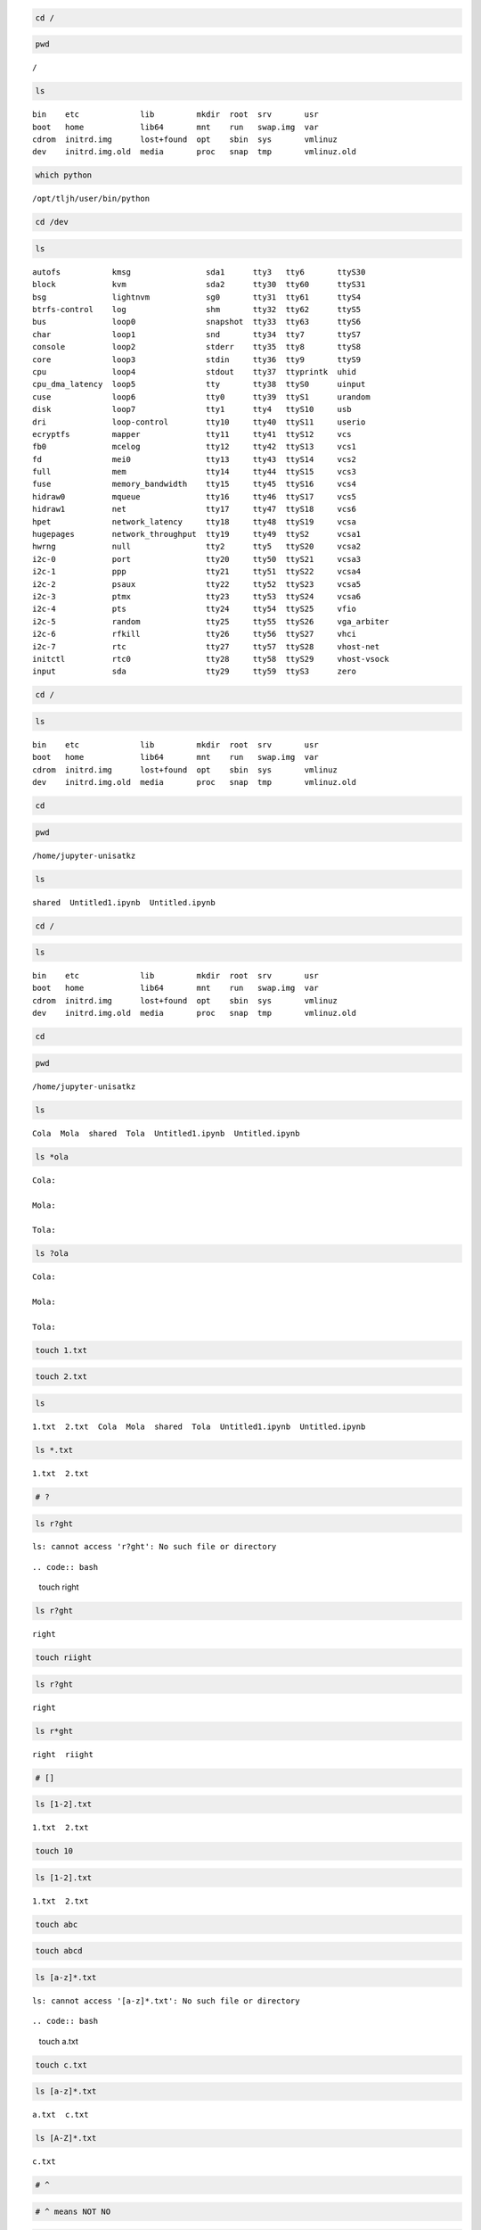 .. code:: bash

    cd /

.. code:: bash

    pwd


.. parsed-literal::

    /


.. code:: bash

    ls


.. parsed-literal::

    bin    etc             lib         mkdir  root  srv       usr
    boot   home            lib64       mnt    run   swap.img  var
    cdrom  initrd.img      lost+found  opt    sbin  sys       vmlinuz
    dev    initrd.img.old  media       proc   snap  tmp       vmlinuz.old


.. code:: bash

    which python


.. parsed-literal::

    /opt/tljh/user/bin/python


.. code:: bash

    cd /dev

.. code:: bash

    ls


.. parsed-literal::

    autofs           kmsg                sda1      tty3   tty6       ttyS30
    block            kvm                 sda2      tty30  tty60      ttyS31
    bsg              lightnvm            sg0       tty31  tty61      ttyS4
    btrfs-control    log                 shm       tty32  tty62      ttyS5
    bus              loop0               snapshot  tty33  tty63      ttyS6
    char             loop1               snd       tty34  tty7       ttyS7
    console          loop2               stderr    tty35  tty8       ttyS8
    core             loop3               stdin     tty36  tty9       ttyS9
    cpu              loop4               stdout    tty37  ttyprintk  uhid
    cpu_dma_latency  loop5               tty       tty38  ttyS0      uinput
    cuse             loop6               tty0      tty39  ttyS1      urandom
    disk             loop7               tty1      tty4   ttyS10     usb
    dri              loop-control        tty10     tty40  ttyS11     userio
    ecryptfs         mapper              tty11     tty41  ttyS12     vcs
    fb0              mcelog              tty12     tty42  ttyS13     vcs1
    fd               mei0                tty13     tty43  ttyS14     vcs2
    full             mem                 tty14     tty44  ttyS15     vcs3
    fuse             memory_bandwidth    tty15     tty45  ttyS16     vcs4
    hidraw0          mqueue              tty16     tty46  ttyS17     vcs5
    hidraw1          net                 tty17     tty47  ttyS18     vcs6
    hpet             network_latency     tty18     tty48  ttyS19     vcsa
    hugepages        network_throughput  tty19     tty49  ttyS2      vcsa1
    hwrng            null                tty2      tty5   ttyS20     vcsa2
    i2c-0            port                tty20     tty50  ttyS21     vcsa3
    i2c-1            ppp                 tty21     tty51  ttyS22     vcsa4
    i2c-2            psaux               tty22     tty52  ttyS23     vcsa5
    i2c-3            ptmx                tty23     tty53  ttyS24     vcsa6
    i2c-4            pts                 tty24     tty54  ttyS25     vfio
    i2c-5            random              tty25     tty55  ttyS26     vga_arbiter
    i2c-6            rfkill              tty26     tty56  ttyS27     vhci
    i2c-7            rtc                 tty27     tty57  ttyS28     vhost-net
    initctl          rtc0                tty28     tty58  ttyS29     vhost-vsock
    input            sda                 tty29     tty59  ttyS3      zero


.. code:: bash

    cd /

.. code:: bash

    ls


.. parsed-literal::

    bin    etc             lib         mkdir  root  srv       usr
    boot   home            lib64       mnt    run   swap.img  var
    cdrom  initrd.img      lost+found  opt    sbin  sys       vmlinuz
    dev    initrd.img.old  media       proc   snap  tmp       vmlinuz.old


.. code:: bash

    cd 

.. code:: bash

    pwd


.. parsed-literal::

    /home/jupyter-unisatkz


.. code:: bash

    ls


.. parsed-literal::

    shared  Untitled1.ipynb  Untitled.ipynb


.. code:: bash

    cd /

.. code:: bash

    ls


.. parsed-literal::

    bin    etc             lib         mkdir  root  srv       usr
    boot   home            lib64       mnt    run   swap.img  var
    cdrom  initrd.img      lost+found  opt    sbin  sys       vmlinuz
    dev    initrd.img.old  media       proc   snap  tmp       vmlinuz.old


.. code:: bash

    cd 

.. code:: bash

    pwd


.. parsed-literal::

    /home/jupyter-unisatkz


.. code:: bash

    ls


.. parsed-literal::

    Cola  Mola  shared  Tola  Untitled1.ipynb  Untitled.ipynb


.. code:: bash

    ls *ola


.. parsed-literal::

    Cola:
    
    Mola:
    
    Tola:


.. code:: bash

    ls ?ola


.. parsed-literal::

    Cola:
    
    Mola:
    
    Tola:


.. code:: bash

    touch 1.txt

.. code:: bash

    touch 2.txt

.. code:: bash

    ls


.. parsed-literal::

    1.txt  2.txt  Cola  Mola  shared  Tola  Untitled1.ipynb  Untitled.ipynb


.. code:: bash

    ls *.txt


.. parsed-literal::

    1.txt  2.txt


.. code:: bash

    # ?

.. code:: bash

    ls r?ght


.. parsed-literal::

    ls: cannot access 'r?ght': No such file or directory


::



.. code:: bash

    touch right

.. code:: bash

    ls r?ght


.. parsed-literal::

    right


.. code:: bash

    touch riight

.. code:: bash

    ls r?ght


.. parsed-literal::

    right


.. code:: bash

    ls r*ght


.. parsed-literal::

    right  riight


.. code:: bash

    # []

.. code:: bash

    ls [1-2].txt


.. parsed-literal::

    1.txt  2.txt


.. code:: bash

    touch 10

.. code:: bash

    ls [1-2].txt


.. parsed-literal::

    1.txt  2.txt


.. code:: bash

    touch abc

.. code:: bash

    touch abcd

.. code:: bash

    ls [a-z]*.txt


.. parsed-literal::

    ls: cannot access '[a-z]*.txt': No such file or directory


::



.. code:: bash

    touch a.txt

.. code:: bash

    touch c.txt

.. code:: bash

    ls [a-z]*.txt


.. parsed-literal::

    a.txt  c.txt


.. code:: bash

    ls [A-Z]*.txt


.. parsed-literal::

    c.txt


.. code:: bash

    # ^ 

.. code:: bash

    # ^ means NOT NO

.. code:: bash

    # TODO

.. code:: bash

    touch a.mp3

.. code:: bash

    touch a.jpg

.. code:: bash

    touch 3.png

.. code:: bash

    touch z.jpg

.. code:: bash

    # get all image files? jpg png

.. code:: bash

    ls *.[jp][pn]g


.. parsed-literal::

    3.png  a.jpg  z.jpg


.. code:: bash

    #[a-z] ===  a b c d e fg .....z

.. code:: bash

    # [abc] a or b or 

.. code:: bash

    ls *.[jp][pn]g 


.. parsed-literal::

    3.png  a.jpg  z.jpg


.. code:: bash

    ls *.??g  # not recomenden


.. parsed-literal::

    3.png  a.jpg  z.jpg


.. code:: bash

    touch 34.azg

.. code:: bash

    ls *.??g


.. parsed-literal::

    34.azg  3.png  a.jpg  z.jpg


.. code:: bash

    ls *.[jp][pn]g 


.. parsed-literal::

    3.png  a.jpg  z.jpg


.. code:: bash

    ls -al /home/


.. parsed-literal::

    total 132
    drwxr-xr-x 33 root                     root                     4096 Apr  2 17:12 .
    drwxr-xr-x 25 root                     root                     4096 Mar 17 15:25 ..
    drwxr-xr-x 12 azat                     azat                     4096 Mar 18 01:23 azat
    drwxr-x---  8 jupyter-admin            jupyter-admin            4096 Mar 21 17:42 jupyter-admin
    drwxr-x---  8 jupyter-aiana178         jupyter-aiana178         4096 Apr  2 18:02 jupyter-aiana178
    drwxr-x--- 10 jupyter-aigerimunisat    jupyter-aigerimunisat    4096 Apr  2 16:51 jupyter-aigerimunisat
    drwxr-x---  8 jupyter-aizadait         jupyter-aizadait         4096 Mar 28 01:17 jupyter-aizadait
    drwxr-x--- 10 jupyter-amayakof         jupyter-amayakof         4096 Mar 31 23:59 jupyter-amayakof
    drwxr-x---  7 jupyter-amirkhan         jupyter-amirkhan         4096 Mar 21 13:40 jupyter-amirkhan
    drwxr-x---  4 jupyter-arayka           jupyter-arayka           4096 Mar 18 17:22 jupyter-arayka
    drwxr-x---  8 jupyter-aruzhan149       jupyter-aruzhan149       4096 Mar 29 17:21 jupyter-aruzhan149
    drwxr-x---  7 jupyter-aselleon         jupyter-aselleon         4096 Mar 23 19:08 jupyter-aselleon
    drwxr-x--- 12 jupyter-azat             jupyter-azat             4096 Mar 23 22:20 jupyter-azat
    drwxr-x--- 11 jupyter-cubefiction      jupyter-cubefiction      4096 Apr  2 17:47 jupyter-cubefiction
    drwxr-x---  9 jupyter-danenok          jupyter-danenok          4096 Mar 28 14:09 jupyter-danenok
    drwxr-x---  7 jupyter-darganius        jupyter-darganius        4096 Mar 23 12:19 jupyter-darganius
    drwxr-x---  8 jupyter-ekdana           jupyter-ekdana           4096 Mar 28 12:22 jupyter-ekdana
    drwxr-x--- 10 jupyter-inkar601         jupyter-inkar601         4096 Mar 28 14:09 jupyter-inkar601
    drwxr-x--- 10 jupyter-kkenzh           jupyter-kkenzh           4096 Apr  2 18:02 jupyter-kkenzh
    drwxr-x---  7 jupyter-nazymungarova    jupyter-nazymungarova    4096 Mar 21 14:26 jupyter-nazymungarova
    drwxr-x---  7 jupyter-nuray.serkali    jupyter-nuray.serkali    4096 Mar 19 17:09 jupyter-nuray.serkali
    drwxr-x---  7 jupyter-nurike           jupyter-nurike           4096 Mar 24 04:56 jupyter-nurike
    drwxr-x---  8 jupyter-nurlaura         jupyter-nurlaura         4096 Mar 28 00:09 jupyter-nurlaura
    drwxr-x---  8 jupyter-nurlaura2        jupyter-nurlaura2        4096 Apr  2 01:29 jupyter-nurlaura2
    drwxr-x---  9 jupyter-official-nanakai jupyter-official-nanakai 4096 Apr  1 02:05 jupyter-official-nanakai
    drwxr-x---  8 jupyter-orissim          jupyter-orissim          4096 Apr  1 17:01 jupyter-orissim
    drwxr-x---  8 jupyter-tsagynysh        jupyter-tsagynysh        4096 Apr  1 17:39 jupyter-tsagynysh
    drwxr-x--- 15 jupyter-unisat           jupyter-unisat           4096 Apr  2 17:10 jupyter-unisat
    drwxr-x--- 10 jupyter-unisatkz         jupyter-unisatkz         4096 Apr  2 18:02 jupyter-unisatkz
    drwxr-x---  4 jupyter-yeldana          jupyter-yeldana          4096 Mar 23 16:17 jupyter-yeldana
    drwxr-x---  5 jupyter-zhandos          jupyter-zhandos          4096 Mar 23 12:19 jupyter-zhandos
    drwxr-x---  8 jupyter-zhanelbaltabay   jupyter-zhanelbaltabay   4096 Apr  2 14:23 jupyter-zhanelbaltabay
    drwxr-x---  9 jupyter-zhannaspace      jupyter-zhannaspace      4096 Apr  2 04:01 jupyter-zhannaspace


.. code:: bash

    ls -al /home/*/unisat


.. parsed-literal::

    ls: cannot access '/home/*/unisat': No such file or directory


::



.. code:: bash

    ls /home/jupyter-a*


.. parsed-literal::

    ls: cannot open directory '/home/jupyter-admin': Permission denied
    ls: cannot open directory '/home/jupyter-aiana178': Permission denied
    ls: cannot open directory '/home/jupyter-aigerimunisat': Permission denied
    ls: cannot open directory '/home/jupyter-aizadait': Permission denied
    ls: cannot open directory '/home/jupyter-amayakof': Permission denied
    ls: cannot open directory '/home/jupyter-amirkhan': Permission denied
    ls: cannot open directory '/home/jupyter-arayka': Permission denied
    ls: cannot open directory '/home/jupyter-aruzhan149': Permission denied
    ls: cannot open directory '/home/jupyter-aselleon': Permission denied
    ls: cannot open directory '/home/jupyter-azat': Permission denied


::



.. code:: bash

    ls /home/jupyter-b*


.. parsed-literal::

    ls: cannot access '/home/jupyter-b*': No such file or directory


::



.. code:: bash

    ls /home/jupyter-z*


.. parsed-literal::

    ls: cannot open directory '/home/jupyter-zhandos': Permission denied
    ls: cannot open directory '/home/jupyter-zhanelbaltabay': Permission denied
    ls: cannot open directory '/home/jupyter-zhannaspace': Permission denied


::



.. code:: bash

    ls /etc


.. parsed-literal::

    acpi                    inputrc                  protocols
    adduser.conf            iproute2                 python
    alternatives            iscsi                    python2.7
    apache2                 issue                    python3
    apm                     issue.net                python3.6
    apparmor                java-11-openjdk          python3.8
    apparmor.d              kernel                   rc0.d
    apport                  kernel-img.conf          rc1.d
    apt                     landscape                rc2.d
    at.deny                 ldap                     rc3.d
    bash.bashrc             ld.so.cache              rc4.d
    bash_completion         ld.so.conf               rc5.d
    bash_completion.d       ld.so.conf.d             rc6.d
    bindresvport.blacklist  legal                    rc.local
    binfmt.d                libaudit.conf            rcS.d
    byobu                   libnl-3                  resolv.conf
    ca-certificates         libpaper.d               rmt
    ca-certificates.conf    lighttpd                 rpc
    calendar                locale.alias             rsyslog.conf
    cloud                   locale.gen               rsyslog.d
    console-setup           localtime                screenrc
    cron.d                  logcheck                 securetty
    cron.daily              login.defs               security
    cron.hourly             logrotate.conf           selinux
    cron.monthly            logrotate.d              sensors3.conf
    crontab                 lsb-release              sensors.d
    cron.weekly             ltrace.conf              services
    cryptsetup-initramfs    lvm                      shadow
    crypttab                machine-id               shadow-
    dbus-1                  magic                    shells
    debconf.conf            magic.mime               skel
    debian_version          mailcap                  sos.conf
    default                 mailcap.order            ssh
    deluser.conf            manpath.config           ssl
    depmod.d                mdadm                    subgid
    dhcp                    mime.types               subgid-
    dnsmasq.d               mke2fs.conf              subuid
    dnsmasq.d-available     modprobe.d               subuid-
    dpkg                    modules                  sudoers
    environment             modules-load.d           sudoers.d
    ethertypes              mtab                     supervisord.conf
    fonts                   mysql                    sysctl.conf
    fstab                   nanorc                   sysctl.d
    fuse.conf               netplan                  systemd
    gai.conf                network                  terminfo
    ghostscript             networkd-dispatcher      texmf
    glvnd                   NetworkManager           thermald
    groff                   networks                 timezone
    group                   newt                     tmpfiles.d
    group-                  nsswitch.conf            ucf.conf
    grub.d                  octave.conf              udev
    gshadow                 opt                      ufw
    gshadow-                os-release               updatedb.conf
    gss                     overlayroot.conf         update-manager
    gtk-2.0                 pam.conf                 update-motd.d
    gtk-3.0                 pam.d                    update-notifier
    hdparm.conf             papersize                vim
    host.conf               passwd                   vmware-tools
    hostname                passwd-                  vtrgb
    hosts                   perl                     wgetrc
    hosts.allow             pm                       X11
    hosts.deny              polkit-1                 xdg
    ImageMagick-6           pollinate                zsh
    init                    popularity-contest.conf  zsh_command_not_found
    init.d                  profile
    initramfs-tools         profile.d


.. code:: bash

    ls /etc/*.d


.. parsed-literal::

    /etc/apparmor.d:
    abstractions    lxc                usr.bin.man
    cache           lxc-containers     usr.lib.snapd.snap-confine.real
    disable         sbin.dhclient      usr.sbin.mysqld
    force-complain  tunables           usr.sbin.rsyslogd
    local           usr.bin.lxc-start  usr.sbin.tcpdump
    
    /etc/bash_completion.d:
    apport_completion  git-prompt  grub
    
    /etc/binfmt.d:
    
    /etc/cron.d:
    mdadm  popularity-contest
    
    /etc/depmod.d:
    ubuntu.conf
    
    /etc/dnsmasq.d:
    lxd
    
    /etc/grub.d:
    00_header        10_linux      30_os-prober      40_custom  README
    05_debian_theme  20_linux_xen  30_uefi-firmware  41_custom
    
    /etc/init.d:
    acpid             grub-common        lxd             rsync
    apparmor          hwclock.sh         mdadm           rsyslog
    apport            irqbalance         mdadm-waitidle  screen-cleanup
    atd               iscsid             mysql           ssh
    console-setup.sh  keyboard-setup.sh  nginx           udev
    cron              kmod               open-iscsi      ufw
    cryptdisks        lvm2               open-vm-tools   unattended-upgrades
    cryptdisks-early  lvm2-lvmetad       plymouth        uuidd
    dbus              lvm2-lvmpolld      plymouth-log    x11-common
    ebtables          lxcfs              procps
    
    /etc/ld.so.conf.d:
    fakeroot-x86_64-linux-gnu.conf  libc.conf  x86_64-linux-gnu.conf
    
    /etc/libpaper.d:
    texlive-base
    
    /etc/logrotate.d:
    alternatives  apt   lxd           nginx    ufw
    apport        dpkg  mysql-server  rsyslog  unattended-upgrades
    
    /etc/modprobe.d:
    amd64-microcode-blacklist.conf  blacklist-rare-network.conf
    blacklist-ath_pci.conf          intel-microcode-blacklist.conf
    blacklist.conf                  iwlwifi.conf
    blacklist-firewire.conf         mdadm.conf
    blacklist-framebuffer.conf
    
    /etc/modules-load.d:
    modules.conf
    
    /etc/pam.d:
    atd             common-password                other      su
    chfn            common-session                 passwd     sudo
    chpasswd        common-session-noninteractive  polkit-1   systemd-user
    chsh            cron                           runuser    vmtoolsd
    common-account  login                          runuser-l
    common-auth     newusers                       sshd
    
    /etc/profile.d:
    01-locale-fix.sh    cedilla-portuguese.sh      Z99-cloud-locale-test.sh
    apps-bin-path.sh    Z97-byobu.sh
    bash_completion.sh  Z99-cloudinit-warnings.sh
    
    /etc/rc0.d:
    K01atd               K01lvm2-lvmpolld   K01open-iscsi
    K01cryptdisks        K01lxcfs           K01open-vm-tools
    K01cryptdisks-early  K01lxd             K01plymouth
    K01ebtables          K01mdadm           K01rsyslog
    K01irqbalance        K01mdadm-waitidle  K01unattended-upgrades
    K01iscsid            K01mysql           K01uuidd
    K01lvm2-lvmetad      K01nginx
    
    /etc/rc1.d:
    K01atd         K01lvm2-lvmetad   K01mdadm       K01open-vm-tools
    K01ebtables    K01lvm2-lvmpolld  K01mysql       K01rsyslog
    K01irqbalance  K01lxcfs          K01nginx       K01ufw
    K01iscsid      K01lxd            K01open-iscsi  K01uuidd
    
    /etc/rc2.d:
    S01acpid             S01grub-common    S01mdadm          S01rsyslog
    S01apport            S01irqbalance     S01mysql          S01ssh
    S01atd               S01lvm2-lvmetad   S01nginx          S01unattended-upgrades
    S01console-setup.sh  S01lvm2-lvmpolld  S01open-vm-tools  S01uuidd
    S01cron              S01lxcfs          S01plymouth
    S01dbus              S01lxd            S01rsync
    
    /etc/rc3.d:
    S01acpid             S01grub-common    S01mdadm          S01rsyslog
    S01apport            S01irqbalance     S01mysql          S01ssh
    S01atd               S01lvm2-lvmetad   S01nginx          S01unattended-upgrades
    S01console-setup.sh  S01lvm2-lvmpolld  S01open-vm-tools  S01uuidd
    S01cron              S01lxcfs          S01plymouth
    S01dbus              S01lxd            S01rsync
    
    /etc/rc4.d:
    S01acpid             S01grub-common    S01mdadm          S01rsyslog
    S01apport            S01irqbalance     S01mysql          S01ssh
    S01atd               S01lvm2-lvmetad   S01nginx          S01unattended-upgrades
    S01console-setup.sh  S01lvm2-lvmpolld  S01open-vm-tools  S01uuidd
    S01cron              S01lxcfs          S01plymouth
    S01dbus              S01lxd            S01rsync
    
    /etc/rc5.d:
    S01acpid             S01grub-common    S01mdadm          S01rsyslog
    S01apport            S01irqbalance     S01mysql          S01ssh
    S01atd               S01lvm2-lvmetad   S01nginx          S01unattended-upgrades
    S01console-setup.sh  S01lvm2-lvmpolld  S01open-vm-tools  S01uuidd
    S01cron              S01lxcfs          S01plymouth
    S01dbus              S01lxd            S01rsync
    
    /etc/rc6.d:
    K01atd               K01lvm2-lvmpolld   K01open-iscsi
    K01cryptdisks        K01lxcfs           K01open-vm-tools
    K01cryptdisks-early  K01lxd             K01plymouth
    K01ebtables          K01mdadm           K01rsyslog
    K01irqbalance        K01mdadm-waitidle  K01unattended-upgrades
    K01iscsid            K01mysql           K01uuidd
    K01lvm2-lvmetad      K01nginx
    
    /etc/rcS.d:
    S01apparmor          S01iscsid             S01open-iscsi      S01udev
    S01cryptdisks        S01keyboard-setup.sh  S01plymouth-log    S01ufw
    S01cryptdisks-early  S01kmod               S01procps          S01x11-common
    S01ebtables          S01lvm2               S01screen-cleanup
    
    /etc/rsyslog.d:
    20-ufw.conf  21-cloudinit.conf  50-default.conf
    
    /etc/sensors.d:
    
    /etc/sudoers.d:
    jupyterhub-admins  README
    
    /etc/sysctl.d:
    10-console-messages.conf   10-lxd-inotify.conf       10-zeropage.conf
    10-ipv6-privacy.conf       10-magic-sysrq.conf       99-sysctl.conf
    10-kernel-hardening.conf   10-network-security.conf  README
    10-link-restrictions.conf  10-ptrace.conf
    
    /etc/tmpfiles.d:
    screen-cleanup.conf
    
    /etc/update-motd.d:
    00-header             80-livepatch            97-overlayroot
    10-help-text          90-updates-available    98-fsck-at-reboot
    50-landscape-sysinfo  91-release-upgrade      98-reboot-required
    50-motd-news          92-unattended-upgrades
    80-esm                95-hwe-eol


.. code:: bash

    ls /home/*unisatkz/Cola

.. code:: bash

    pwd


.. parsed-literal::

    /home/jupyter-unisatkz


.. code:: bash

    ls


.. parsed-literal::

    10     34.azg  abcd   a.txt  Mola    shared           Untitled.ipynb
    1.txt  3.png   a.jpg  Cola   right   Tola             z.jpg
    2.txt  abc     a.mp3  c.txt  riight  Untitled1.ipynb


.. code:: bash

    cd /home/*unisatkz/Cola

.. code:: bash

    pwd


.. parsed-literal::

    /home/jupyter-unisatkz/Cola


.. code:: bash

    # permisson 

.. code:: bash

    cd '/home/*azat'


.. parsed-literal::

    bash: cd: /home/*azat: No such file or directory


::



.. code:: bash

    ls /home


.. parsed-literal::

    azat                   jupyter-cubefiction    jupyter-official-nanakai
    jupyter-admin          jupyter-danenok        jupyter-orissim
    jupyter-aiana178       jupyter-darganius      jupyter-tsagynysh
    jupyter-aigerimunisat  jupyter-ekdana         jupyter-unisat
    jupyter-aizadait       jupyter-inkar601       jupyter-unisatkz
    jupyter-amayakof       jupyter-kkenzh         jupyter-yeldana
    jupyter-amirkhan       jupyter-nazymungarova  jupyter-zhandos
    jupyter-arayka         jupyter-nuray.serkali  jupyter-zhanelbaltabay
    jupyter-aruzhan149     jupyter-nurike         jupyter-zhannaspace
    jupyter-aselleon       jupyter-nurlaura
    jupyter-azat           jupyter-nurlaura2


.. code:: bash

    cd /home/azat

.. code:: bash

    pwd


.. parsed-literal::

    /home/azat


.. code:: bash

    cd /home/jupyter-azat/


.. parsed-literal::

    bash: cd: /home/jupyter-azat/: Permission denied


::



.. code:: bash

    cd /home

.. code:: bash

    ls -l 


.. parsed-literal::

    total 124
    drwxr-xr-x 12 azat                     azat                     4096 Mar 18 01:23 azat
    drwxr-x---  8 jupyter-admin            jupyter-admin            4096 Mar 21 17:42 jupyter-admin
    drwxr-x---  8 jupyter-aiana178         jupyter-aiana178         4096 Apr  2 18:08 jupyter-aiana178
    drwxr-x--- 10 jupyter-aigerimunisat    jupyter-aigerimunisat    4096 Apr  2 16:51 jupyter-aigerimunisat
    drwxr-x---  8 jupyter-aizadait         jupyter-aizadait         4096 Mar 28 01:17 jupyter-aizadait
    drwxr-x--- 10 jupyter-amayakof         jupyter-amayakof         4096 Mar 31 23:59 jupyter-amayakof
    drwxr-x---  7 jupyter-amirkhan         jupyter-amirkhan         4096 Mar 21 13:40 jupyter-amirkhan
    drwxr-x---  4 jupyter-arayka           jupyter-arayka           4096 Mar 18 17:22 jupyter-arayka
    drwxr-x---  8 jupyter-aruzhan149       jupyter-aruzhan149       4096 Mar 29 17:21 jupyter-aruzhan149
    drwxr-x---  7 jupyter-aselleon         jupyter-aselleon         4096 Mar 23 19:08 jupyter-aselleon
    drwxr-x--- 12 jupyter-azat             jupyter-azat             4096 Mar 23 22:20 jupyter-azat
    drwxr-x--- 11 jupyter-cubefiction      jupyter-cubefiction      4096 Apr  2 17:47 jupyter-cubefiction
    drwxr-x---  9 jupyter-danenok          jupyter-danenok          4096 Mar 28 14:09 jupyter-danenok
    drwxr-x---  7 jupyter-darganius        jupyter-darganius        4096 Mar 23 12:19 jupyter-darganius
    drwxr-x---  8 jupyter-ekdana           jupyter-ekdana           4096 Mar 28 12:22 jupyter-ekdana
    drwxr-x--- 10 jupyter-inkar601         jupyter-inkar601         4096 Mar 28 14:09 jupyter-inkar601
    drwxr-x--- 10 jupyter-kkenzh           jupyter-kkenzh           4096 Apr  2 18:12 jupyter-kkenzh
    drwxr-x---  7 jupyter-nazymungarova    jupyter-nazymungarova    4096 Mar 21 14:26 jupyter-nazymungarova
    drwxr-x---  7 jupyter-nuray.serkali    jupyter-nuray.serkali    4096 Mar 19 17:09 jupyter-nuray.serkali
    drwxr-x---  7 jupyter-nurike           jupyter-nurike           4096 Mar 24 04:56 jupyter-nurike
    drwxr-x---  8 jupyter-nurlaura         jupyter-nurlaura         4096 Mar 28 00:09 jupyter-nurlaura
    drwxr-x---  8 jupyter-nurlaura2        jupyter-nurlaura2        4096 Apr  2 01:29 jupyter-nurlaura2
    drwxr-x---  9 jupyter-official-nanakai jupyter-official-nanakai 4096 Apr  1 02:05 jupyter-official-nanakai
    drwxr-x---  8 jupyter-orissim          jupyter-orissim          4096 Apr  1 17:01 jupyter-orissim
    drwxr-x---  8 jupyter-tsagynysh        jupyter-tsagynysh        4096 Apr  1 17:39 jupyter-tsagynysh
    drwxr-x--- 15 jupyter-unisat           jupyter-unisat           4096 Apr  2 17:10 jupyter-unisat
    drwxr-x--- 10 jupyter-unisatkz         jupyter-unisatkz         4096 Apr  2 18:12 jupyter-unisatkz
    drwxr-x---  4 jupyter-yeldana          jupyter-yeldana          4096 Mar 23 16:17 jupyter-yeldana
    drwxr-x---  5 jupyter-zhandos          jupyter-zhandos          4096 Mar 23 12:19 jupyter-zhandos
    drwxr-x---  8 jupyter-zhanelbaltabay   jupyter-zhanelbaltabay   4096 Apr  2 14:23 jupyter-zhanelbaltabay
    drwxr-x---  9 jupyter-zhannaspace      jupyter-zhannaspace      4096 Apr  2 04:01 jupyter-zhannaspace


.. code:: bash

    # drwxr-xr-x 12 azat 
    # drwxr-x--- 12 jupyter-azat 

.. code:: bash

    pwd


.. parsed-literal::

    /home


.. code:: bash

    cd 

.. code:: bash

    pwd


.. parsed-literal::

    /home/jupyter-unisatkz


.. code:: bash

    touch testfile

.. code:: bash

    ls -l testfile


.. parsed-literal::

    -rw-r--r-- 1 jupyter-unisatkz jupyter-unisatkz 0 Apr  2 18:18 testfile


.. code:: bash

    # rw- owner cxan read write

.. code:: bash

    # r-- group can read only

.. code:: bash

    # r-- other users can read only too

.. code:: bash

    touch ok

.. code:: bash

    ls -l ok


.. parsed-literal::

    -rw-r--r-- 1 jupyter-unisatkz jupyter-unisatkz 0 Apr  2 18:22 ok


.. code:: bash

    # change permission

.. code:: bash

    # chmod [permission] path

.. code:: bash

    ls -l testfile


.. parsed-literal::

    -rw-r--r-- 1 jupyter-unisatkz jupyter-unisatkz 0 Apr  2 18:18 testfile


.. code:: bash

    chmod u+w testfile

.. code:: bash

    ls -l testfile


.. parsed-literal::

    -rw-r--r-- 1 jupyter-unisatkz jupyter-unisatkz 0 Apr  2 18:18 testfile


.. code:: bash

    chmod u-w testfile

.. code:: bash

    ls -l testfile


.. parsed-literal::

    -r--r--r-- 1 jupyter-unisatkz jupyter-unisatkz 0 Apr  2 18:18 testfile


.. code:: bash

    chmod u+w testfile

.. code:: bash

    ls -l testfile


.. parsed-literal::

    -rw-r--r-- 1 jupyter-unisatkz jupyter-unisatkz 0 Apr  2 18:18 testfile


.. code:: bash

    chmod g-r testfile

.. code:: bash

    ls -l testfile


.. parsed-literal::

    -rw----r-- 1 jupyter-unisatkz jupyter-unisatkz 0 Apr  2 18:18 testfile


.. code:: bash

    chmod g+w testfile

.. code:: bash

    ls -l testfile


.. parsed-literal::

    -rw--w-r-- 1 jupyter-unisatkz jupyter-unisatkz 0 Apr  2 18:18 testfile


.. code:: bash

    chmod o+w testfile

.. code:: bash

    ls -l testfile


.. parsed-literal::

    -rw--w-rw- 1 jupyter-unisatkz jupyter-unisatkz 0 Apr  2 18:18 testfile


.. code:: bash

    chmod o-r testfile

.. code:: bash

    ls -l testfile


.. parsed-literal::

    -rw--w--w- 1 jupyter-unisatkz jupyter-unisatkz 0 Apr  2 18:18 testfile


.. code:: bash

    chmod u+wr testfile

.. code:: bash

    ls -l testfile


.. parsed-literal::

    -rw--w--w- 1 jupyter-unisatkz jupyter-unisatkz 0 Apr  2 18:18 testfile


.. code:: bash

    chmod u+wrx testfile

.. code:: bash

    ls -l testfile


.. parsed-literal::

    -rwx-w--w- 1 jupyter-unisatkz jupyter-unisatkz 0 Apr  2 18:18 testfile


.. code:: bash

    chmod u+wr g+wr o+wr testfile


.. parsed-literal::

    chmod: cannot access 'g+wr': No such file or directory
    chmod: cannot access 'o+wr': No such file or directory


::



.. code:: bash

    # NUMBERS 

.. code:: bash

    # chmod +o

.. code:: bash

    ls -f 


.. parsed-literal::

    right            testfile            abcd          abc     Cola
    .profile         .ipynb_checkpoints  a.txt         riight  c.txt
    Untitled2.ipynb  z.jpg               ..            .       a.mp3
    shared           Untitled1.ipynb     34.azg        Tola    10
    .ipython         Mola                .bash_logout  1.txt   Untitled.ipynb
    a.jpg            .jupyter            ok            2.txt
    .local           .bashrc             3.png         .cache


.. code:: bash

    ls -F 


.. parsed-literal::

    10     34.azg  abcd   a.txt  Mola/  riight     Tola/            Untitled.ipynb
    1.txt  3.png   a.jpg  Cola/  ok     shared@    Untitled1.ipynb  z.jpg
    2.txt  abc     a.mp3  c.txt  right  testfile*  Untitled2.ipynb


.. code:: bash

    # reverse recursive

.. code:: bash

    git clone https://github.com/AzatAI/cs_books.git


.. parsed-literal::

    Cloning into 'cs_books'...
    remote: Enumerating objects: 4, done.        
    remote: Counting objects: 100% (4/4), done.        
    remote: Compressing objects: 100% (4/4), done.        
    remote: Total 294 (delta 0), reused 1 (delta 0), pack-reused 290        
    Receiving objects: 100% (294/294), 667.60 MiB | 5.88 MiB/s, done.
    Resolving deltas: 100% (132/132), done.
    Checking out files: 100% (80/80), done.


